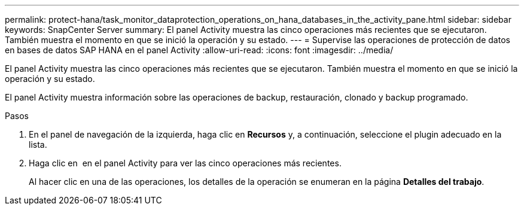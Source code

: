 ---
permalink: protect-hana/task_monitor_dataprotection_operations_on_hana_databases_in_the_activity_pane.html 
sidebar: sidebar 
keywords: SnapCenter Server 
summary: El panel Activity muestra las cinco operaciones más recientes que se ejecutaron. También muestra el momento en que se inició la operación y su estado. 
---
= Supervise las operaciones de protección de datos en bases de datos SAP HANA en el panel Activity
:allow-uri-read: 
:icons: font
:imagesdir: ../media/


[role="lead"]
El panel Activity muestra las cinco operaciones más recientes que se ejecutaron. También muestra el momento en que se inició la operación y su estado.

El panel Activity muestra información sobre las operaciones de backup, restauración, clonado y backup programado.

.Pasos
. En el panel de navegación de la izquierda, haga clic en *Recursos* y, a continuación, seleccione el plugin adecuado en la lista.
. Haga clic en image:../media/activity_pane_icon.gif[""] en el panel Activity para ver las cinco operaciones más recientes.
+
Al hacer clic en una de las operaciones, los detalles de la operación se enumeran en la página *Detalles del trabajo*.


